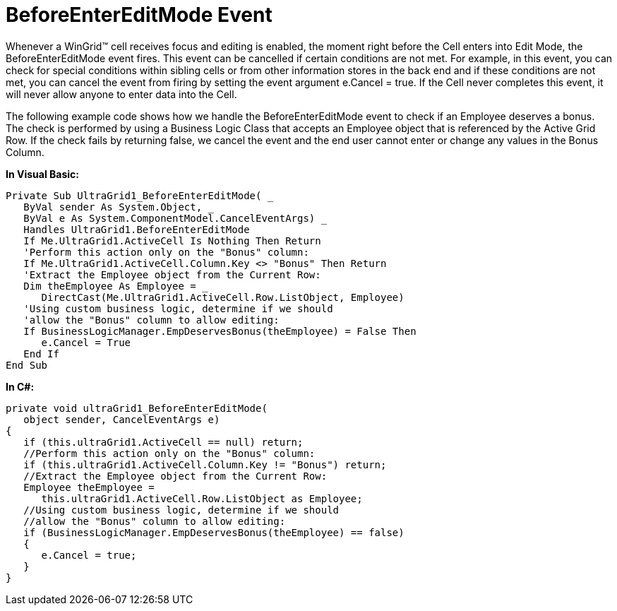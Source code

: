 ﻿////

|metadata|
{
    "name": "wingrid-beforeentereditmode-event",
    "controlName": ["WinGrid"],
    "tags": ["Events","Grids"],
    "guid": "{C076E553-E54E-4CB6-898D-6C58EF64A2C1}",  
    "buildFlags": [],
    "createdOn": "0001-01-01T00:00:00Z"
}
|metadata|
////

= BeforeEnterEditMode Event

Whenever a WinGrid™ cell receives focus and editing is enabled, the moment right before the Cell enters into Edit Mode, the BeforeEnterEditMode event fires. This event can be cancelled if certain conditions are not met. For example, in this event, you can check for special conditions within sibling cells or from other information stores in the back end and if these conditions are not met, you can cancel the event from firing by setting the event argument e.Cancel = true. If the Cell never completes this event, it will never allow anyone to enter data into the Cell.

The following example code shows how we handle the BeforeEnterEditMode event to check if an Employee deserves a bonus. The check is performed by using a Business Logic Class that accepts an Employee object that is referenced by the Active Grid Row. If the check fails by returning false, we cancel the event and the end user cannot enter or change any values in the Bonus Column.

*In Visual Basic:*

----
Private Sub UltraGrid1_BeforeEnterEditMode( _
   ByVal sender As System.Object, _
   ByVal e As System.ComponentModel.CancelEventArgs) _
   Handles UltraGrid1.BeforeEnterEditMode
   If Me.UltraGrid1.ActiveCell Is Nothing Then Return
   'Perform this action only on the "Bonus" column:
   If Me.UltraGrid1.ActiveCell.Column.Key <> "Bonus" Then Return
   'Extract the Employee object from the Current Row:
   Dim theEmployee As Employee = _
      DirectCast(Me.UltraGrid1.ActiveCell.Row.ListObject, Employee)
   'Using custom business logic, determine if we should
   'allow the "Bonus" column to allow editing:
   If BusinessLogicManager.EmpDeservesBonus(theEmployee) = False Then
      e.Cancel = True
   End If
End Sub
----

*In C#:*

----
private void ultraGrid1_BeforeEnterEditMode( 
   object sender, CancelEventArgs e)
{
   if (this.ultraGrid1.ActiveCell == null) return;
   //Perform this action only on the "Bonus" column:
   if (this.ultraGrid1.ActiveCell.Column.Key != "Bonus") return;
   //Extract the Employee object from the Current Row:
   Employee theEmployee =
      this.ultraGrid1.ActiveCell.Row.ListObject as Employee;
   //Using custom business logic, determine if we should
   //allow the "Bonus" column to allow editing:
   if (BusinessLogicManager.EmpDeservesBonus(theEmployee) == false)
   {
      e.Cancel = true;
   }
}
----
